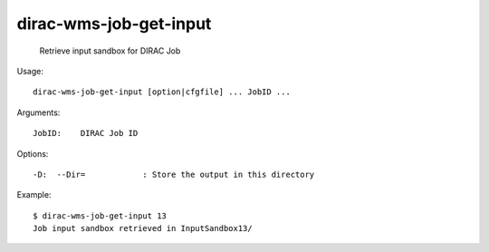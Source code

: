 ==============================
dirac-wms-job-get-input
==============================

  Retrieve input sandbox for DIRAC Job

Usage::

  dirac-wms-job-get-input [option|cfgfile] ... JobID ...

Arguments::

  JobID:    DIRAC Job ID 

 

Options::

  -D:  --Dir=            : Store the output in this directory 

Example::

  $ dirac-wms-job-get-input 13
  Job input sandbox retrieved in InputSandbox13/



